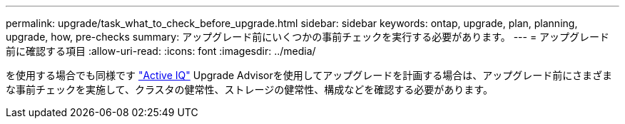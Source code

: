 ---
permalink: upgrade/task_what_to_check_before_upgrade.html 
sidebar: sidebar 
keywords: ontap, upgrade, plan, planning, upgrade, how, pre-checks 
summary: アップグレード前にいくつかの事前チェックを実行する必要があります。 
---
= アップグレード前に確認する項目
:allow-uri-read: 
:icons: font
:imagesdir: ../media/


[role="lead"]
を使用する場合でも同様です link:https://aiq.netapp.com/["Active IQ"^] Upgrade Advisorを使用してアップグレードを計画する場合は、アップグレード前にさまざまな事前チェックを実施して、クラスタの健常性、ストレージの健常性、構成などを確認する必要があります。
